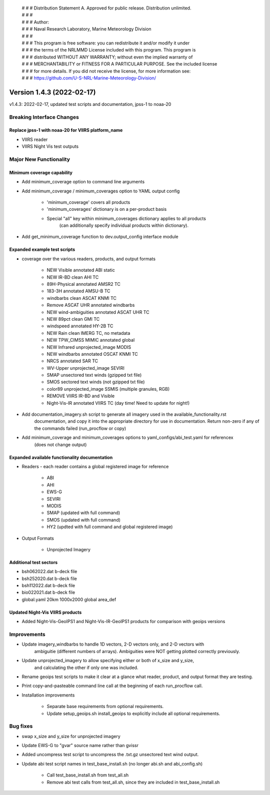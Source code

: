  | # # # Distribution Statement A. Approved for public release. Distribution unlimited.
 | # # #
 | # # # Author:
 | # # # Naval Research Laboratory, Marine Meteorology Division
 | # # #
 | # # # This program is free software: you can redistribute it and/or modify it under
 | # # # the terms of the NRLMMD License included with this program. This program is
 | # # # distributed WITHOUT ANY WARRANTY; without even the implied warranty of
 | # # # MERCHANTABILITY or FITNESS FOR A PARTICULAR PURPOSE. See the included license
 | # # # for more details. If you did not receive the license, for more information see:
 | # # # https://github.com/U-S-NRL-Marine-Meteorology-Division/

Version 1.4.3 (2022-02-17)
**************************

v1.4.3: 2022-02-17, updated test scripts and documentation, jpss-1 to noaa-20

Breaking Interface Changes
==========================

Replace jpss-1 with noaa-20 for VIIRS platform_name
---------------------------------------------------

* VIIRS reader
* VIIRS Night Vis test outputs

Major New Functionality
=======================

Minimum coverage capability
---------------------------

* Add minimum\_coverage option to command line arguments
* Add minimum\_coverage / minimum\_coverages option to YAML output config

    * 'minimum\_coverage' covers all products
    * 'minimum\_coverages' dictionary is on a per-product basis
    * Special "all" key within minimum\_coverages dictionary applies to all products
        (can additionally specify individual products within dictionary).

* Add get\_minimum\_coverage function to dev.output\_config interface module

Expanded example test scripts
-----------------------------

* coverage over the various readers, products, and output formats

    * NEW Visible annotated ABI static
    * NEW IR-BD clean AHI TC
    * 89H-Physical annotated AMSR2 TC
    * 183-3H annotated AMSU-B TC
    * windbarbs clean ASCAT KNMI TC
    * Remove ASCAT UHR annotated windbarbs
    * NEW wind-ambiguities annotated ASCAT UHR TC
    * NEW 89pct clean GMI TC
    * windspeed annotated HY-2B TC
    * NEW Rain clean IMERG TC, no metadata
    * NEW TPW\_CIMSS MIMIC annotated global
    * NEW Infrared unprojected\_image MODIS
    * NEW windbarbs annotated OSCAT KNMI TC
    * NRCS annotated SAR TC
    * WV-Upper unprojected\_image SEVIRI
    * SMAP unsectored text winds (gzipped txt file)
    * SMOS sectored text winds (not gzipped txt file)
    * color89 unprojected\_image SSMIS (multiple granules, RGB)
    * REMOVE VIIRS IR-BD and Visible
    * Night-Vis-IR annotated VIIRS TC (day time! Need to update for night!)

* Add documentation\_imagery.sh script to generate all imagery used in the available\_functionality.rst
    documentation, and copy it into the appropriate directory for use in documentation.
    Return non-zero if any of the commands failed (run\_procflow or copy)
* Add minimum\_coverage and minimum\_coverages options to yaml\_configs/abi\_test.yaml for referencex
    (does not change output)

Expanded available functionality documentation
----------------------------------------------

* Readers - each reader contains a global registered image for reference

    * ABI
    * AHI
    * EWS-G
    * SEVIRI
    * MODIS
    * SMAP (updated with full command)
    * SMOS (updated with full command)
    * HY2 (updted with full command and global registered image)

* Output Formats

    * Unprojected Imagery

Additional test sectors
-----------------------

* bsh062022.dat b-deck file
* bsh252020.dat b-deck file
* bsh112022.dat b-deck file
* bio022021.dat b-deck file
* global.yaml 20km 1000x2000 global area\_def

Updated Night-Vis VIIRS products
--------------------------------

* Added Night-Vis-GeoIPS1 and Night-Vis-IR-GeoIPS1 products for comparison with geoips versions

Improvements
============

* Update imagery\_windbarbs to handle 1D vectors, 2-D vectors only, and 2-D vectors with
    ambiguitie (different numbers of arrays). Ambiguities were NOT getting
    plotted correctly previously.

* Update unprojected\_imagery to allow specifying either or both of x\_size and y\_size,
    and calculating the other if only one was included.

* Rename geoips test scripts to make it clear at a glance what reader, product, and output format they are testing.
* Print copy-and-pasteable command line call at the beginning of each run\_procflow call.
* Installation improvements

    * Separate base requirements from optional requirements.
    * Update setup\_geoips.sh install\_geoips to explicitly include all optional requirements.

Bug fixes
=========

* swap x\_size and y\_size for unprojected imagery
* Update EWS-G to "gvar" source name rather than gvissr
* Added uncompress test script to uncompress the .txt.gz unsectored text wind output.
* Update abi test script names in test\_base\_install.sh (no longer abi.sh and abi\_config.sh)

    * Call test\_base\_install.sh from test\_all.sh
    * Remove abi test calls from test\_all.sh, since they are included in test\_base\_install.sh
